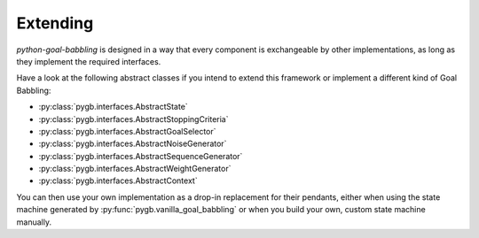 Extending
=========

`python-goal-babbling` is designed in a way that every component is exchangeable by other implementations, as long as
they implement the required interfaces.

Have a look at the following abstract classes if you intend to extend this framework or implement a different kind of
Goal Babbling:

* :py:class:`pygb.interfaces.AbstractState`
* :py:class:`pygb.interfaces.AbstractStoppingCriteria`
* :py:class:`pygb.interfaces.AbstractGoalSelector`
* :py:class:`pygb.interfaces.AbstractNoiseGenerator`
* :py:class:`pygb.interfaces.AbstractSequenceGenerator`
* :py:class:`pygb.interfaces.AbstractWeightGenerator`
* :py:class:`pygb.interfaces.AbstractContext`

You can then use your own implementation as a drop-in replacement for their pendants, either when using the state
machine generated by :py:func:`pygb.vanilla_goal_babbling` or when you build your own, custom state machine manually.